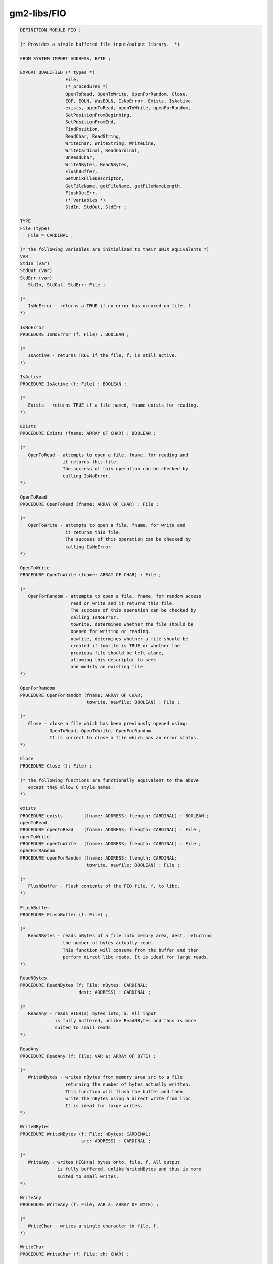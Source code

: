 .. _gm2-libs-fio:

gm2-libs/FIO
^^^^^^^^^^^^

.. code-block:: modula2

  DEFINITION MODULE FIO ;

  (* Provides a simple buffered file input/output library.  *)

  FROM SYSTEM IMPORT ADDRESS, BYTE ;

  EXPORT QUALIFIED (* types *)
                   File,
                   (* procedures *)
                   OpenToRead, OpenToWrite, OpenForRandom, Close,
                   EOF, EOLN, WasEOLN, IsNoError, Exists, IsActive,
                   exists, openToRead, openToWrite, openForRandom,
                   SetPositionFromBeginning,
                   SetPositionFromEnd,
                   FindPosition,
                   ReadChar, ReadString,
                   WriteChar, WriteString, WriteLine,
                   WriteCardinal, ReadCardinal,
                   UnReadChar,
                   WriteNBytes, ReadNBytes,
                   FlushBuffer,
                   GetUnixFileDescriptor,
                   GetFileName, getFileName, getFileNameLength,
                   FlushOutErr,
                   (* variables *)
                   StdIn, StdOut, StdErr ;

  TYPE
  File (type)
     File = CARDINAL ;

  (* the following variables are initialized to their UNIX equivalents *)
  VAR
  StdIn (var)
  StdOut (var)
  StdErr (var)
     StdIn, StdOut, StdErr: File ;

  (*
     IsNoError - returns a TRUE if no error has occured on file, f.
  *)

  IsNoError
  PROCEDURE IsNoError (f: File) : BOOLEAN ;

  (*
     IsActive - returns TRUE if the file, f, is still active.
  *)

  IsActive
  PROCEDURE IsActive (f: File) : BOOLEAN ;

  (*
     Exists - returns TRUE if a file named, fname exists for reading.
  *)

  Exists
  PROCEDURE Exists (fname: ARRAY OF CHAR) : BOOLEAN ;

  (*
     OpenToRead - attempts to open a file, fname, for reading and
                  it returns this file.
                  The success of this operation can be checked by
                  calling IsNoError.
  *)

  OpenToRead
  PROCEDURE OpenToRead (fname: ARRAY OF CHAR) : File ;

  (*
     OpenToWrite - attempts to open a file, fname, for write and
                   it returns this file.
                   The success of this operation can be checked by
                   calling IsNoError.
  *)

  OpenToWrite
  PROCEDURE OpenToWrite (fname: ARRAY OF CHAR) : File ;

  (*
     OpenForRandom - attempts to open a file, fname, for random access
                     read or write and it returns this file.
                     The success of this operation can be checked by
                     calling IsNoError.
                     towrite, determines whether the file should be
                     opened for writing or reading.
                     newfile, determines whether a file should be
                     created if towrite is TRUE or whether the
                     previous file should be left alone,
                     allowing this descriptor to seek
                     and modify an existing file.
  *)

  OpenForRandom
  PROCEDURE OpenForRandom (fname: ARRAY OF CHAR;
                           towrite, newfile: BOOLEAN) : File ;

  (*
     Close - close a file which has been previously opened using:
             OpenToRead, OpenToWrite, OpenForRandom.
             It is correct to close a file which has an error status.
  *)

  Close
  PROCEDURE Close (f: File) ;

  (* the following functions are functionally equivalent to the above
     except they allow C style names.
  *)

  exists
  PROCEDURE exists        (fname: ADDRESS; flength: CARDINAL) : BOOLEAN ;
  openToRead
  PROCEDURE openToRead    (fname: ADDRESS; flength: CARDINAL) : File ;
  openToWrite
  PROCEDURE openToWrite   (fname: ADDRESS; flength: CARDINAL) : File ;
  openForRandom
  PROCEDURE openForRandom (fname: ADDRESS; flength: CARDINAL;
                           towrite, newfile: BOOLEAN) : File ;

  (*
     FlushBuffer - flush contents of the FIO file, f, to libc.
  *)

  FlushBuffer
  PROCEDURE FlushBuffer (f: File) ;

  (*
     ReadNBytes - reads nBytes of a file into memory area, dest, returning
                  the number of bytes actually read.
                  This function will consume from the buffer and then
                  perform direct libc reads. It is ideal for large reads.
  *)

  ReadNBytes
  PROCEDURE ReadNBytes (f: File; nBytes: CARDINAL;
                        dest: ADDRESS) : CARDINAL ;

  (*
     ReadAny - reads HIGH(a) bytes into, a. All input
               is fully buffered, unlike ReadNBytes and thus is more
               suited to small reads.
  *)

  ReadAny
  PROCEDURE ReadAny (f: File; VAR a: ARRAY OF BYTE) ;

  (*
     WriteNBytes - writes nBytes from memory area src to a file
                   returning the number of bytes actually written.
                   This function will flush the buffer and then
                   write the nBytes using a direct write from libc.
                   It is ideal for large writes.
  *)

  WriteNBytes
  PROCEDURE WriteNBytes (f: File; nBytes: CARDINAL;
                         src: ADDRESS) : CARDINAL ;

  (*
     WriteAny - writes HIGH(a) bytes onto, file, f. All output
                is fully buffered, unlike WriteNBytes and thus is more
                suited to small writes.
  *)

  WriteAny
  PROCEDURE WriteAny (f: File; VAR a: ARRAY OF BYTE) ;

  (*
     WriteChar - writes a single character to file, f.
  *)

  WriteChar
  PROCEDURE WriteChar (f: File; ch: CHAR) ;

  (*
     EOF - tests to see whether a file, f, has reached end of file.
  *)

  EOF
  PROCEDURE EOF (f: File) : BOOLEAN ;

  (*
     EOLN - tests to see whether a file, f, is about to read a newline.
            It does NOT consume the newline.  It reads the next character
            and then immediately unreads the character.
  *)

  EOLN
  PROCEDURE EOLN (f: File) : BOOLEAN ;

  (*
     WasEOLN - tests to see whether a file, f, has just read a newline
               character.
  *)

  WasEOLN
  PROCEDURE WasEOLN (f: File) : BOOLEAN ;

  (*
     ReadChar - returns a character read from file, f.
                Sensible to check with IsNoError or EOF after calling
                this function.
  *)

  ReadChar
  PROCEDURE ReadChar (f: File) : CHAR ;

  (*
     UnReadChar - replaces a character, ch, back into file, f.
                  This character must have been read by ReadChar
                  and it does not allow successive calls.  It may
                  only be called if the previous read was successful,
                  end of file or end of line seen.
  *)

  UnReadChar
  PROCEDURE UnReadChar (f: File ; ch: CHAR) ;

  (*
     WriteLine - writes out a linefeed to file, f.
  *)

  WriteLine
  PROCEDURE WriteLine (f: File) ;

  (*
     WriteString - writes a string to file, f.
  *)

  WriteString
  PROCEDURE WriteString (f: File; a: ARRAY OF CHAR) ;

  (*
     ReadString - reads a string from file, f, into string, a.
                  It terminates the string if HIGH is reached or
                  if a newline is seen or an error occurs.
  *)

  ReadString
  PROCEDURE ReadString (f: File; VAR a: ARRAY OF CHAR) ;

  (*
     WriteCardinal - writes a CARDINAL to file, f.
                     It writes the binary image of the CARDINAL.
                     to file, f.
  *)

  WriteCardinal
  PROCEDURE WriteCardinal (f: File; c: CARDINAL) ;

  (*
     ReadCardinal - reads a CARDINAL from file, f.
                    It reads a bit image of a CARDINAL
                    from file, f.
  *)

  ReadCardinal
  PROCEDURE ReadCardinal (f: File) : CARDINAL ;

  (*
     GetUnixFileDescriptor - returns the UNIX file descriptor of a file.
                             Useful when combining FIO.mod with select
                             (in Selective.def - but note the comments in
                              Selective about using read/write primatives)
  *)

  GetUnixFileDescriptor
  PROCEDURE GetUnixFileDescriptor (f: File) : INTEGER ;

  (*
     SetPositionFromBeginning - sets the position from the beginning
                                of the file.
  *)

  SetPositionFromBeginning
  PROCEDURE SetPositionFromBeginning (f: File; pos: LONGINT) ;

  (*
     SetPositionFromEnd - sets the position from the end of the file.
  *)

  SetPositionFromEnd
  PROCEDURE SetPositionFromEnd (f: File; pos: LONGINT) ;

  (*
     FindPosition - returns the current absolute position in file, f.
  *)

  FindPosition
  PROCEDURE FindPosition (f: File) : LONGINT ;

  (*
     GetFileName - assigns, a, with the filename associated with, f.
  *)

  GetFileName
  PROCEDURE GetFileName (f: File; VAR a: ARRAY OF CHAR) ;

  (*
     getFileName - returns the address of the filename associated with, f.
  *)

  getFileName
  PROCEDURE getFileName (f: File) : ADDRESS ;

  (*
     getFileNameLength - returns the number of characters associated with
                         filename, f.
  *)

  getFileNameLength
  PROCEDURE getFileNameLength (f: File) : CARDINAL ;

  (*
     FlushOutErr - flushes, StdOut, and, StdErr.
  *)

  FlushOutErr
  PROCEDURE FlushOutErr ;

  END FIO.

